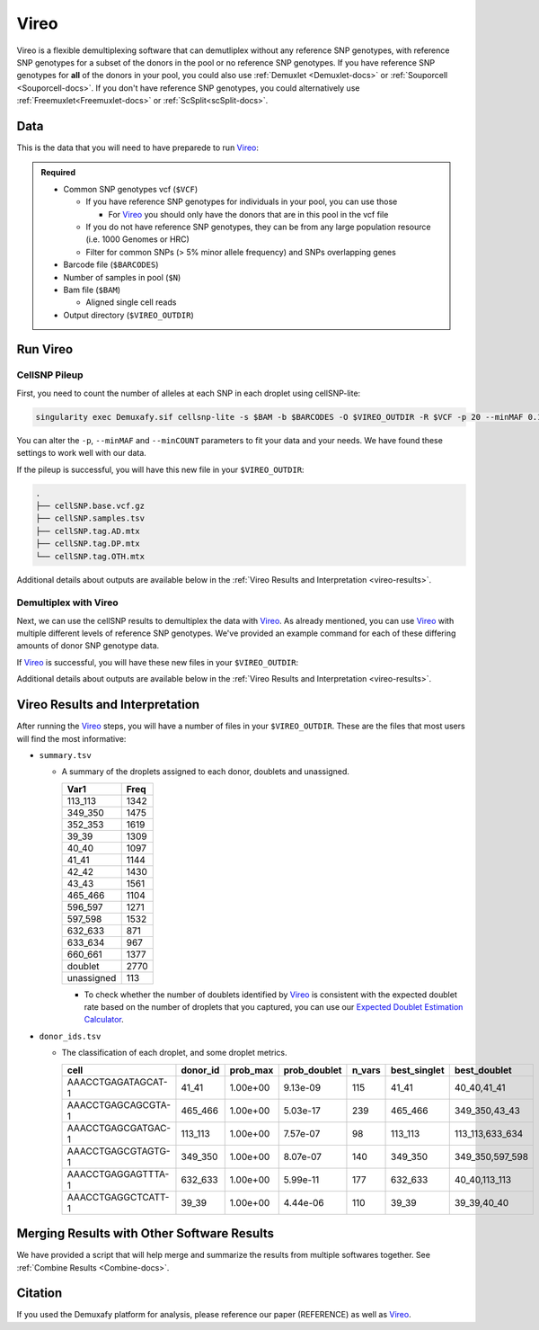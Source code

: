 .. # define a hard line break for HTML
.. |br| raw:: html

   <br />


.. _Vireo-docs:

Vireo
===========================

.. _Vireo: https://github.com/statgen/popscle

Vireo is a flexible demultiplexing software that can demutliplex without any reference SNP genotypes, with reference SNP genotypes for a subset of the donors in the pool or no reference SNP genotypes.
If you have reference SNP genotypes for **all** of the donors in your pool, you could also use :ref:`Demuxlet <Demuxlet-docs>` or :ref:`Souporcell <Souporcell-docs>`.
If you don't have reference SNP genotypes, you could alternatively use :ref:`Freemuxlet<Freemuxlet-docs>` or :ref:`ScSplit<scSplit-docs>`.




Data
----
This is the data that you will need to have preparede to run Vireo_:


.. admonition:: Required
  :class: important

  - Common SNP genotypes vcf (``$VCF``)

    - If you have reference SNP genotypes for individuals in your pool, you can use those

      - For Vireo_ you should only have the donors that are in this pool in the vcf file

    - If you do not have reference SNP genotypes, they can be from any large population resource (i.e. 1000 Genomes or HRC)

    - Filter for common SNPs (> 5% minor allele frequency) and SNPs overlapping genes

  - Barcode file (``$BARCODES``)

  - Number of samples in pool (``$N``)
  
  - Bam file (``$BAM``)

    - Aligned single cell reads

  - Output directory (``$VIREO_OUTDIR``)
  




Run Vireo
------------
CellSNP Pileup
^^^^^^^^^^^^^^
First, you need to count the number of alleles at each SNP in each droplet using cellSNP-lite:

.. code-block:: bash

  singularity exec Demuxafy.sif cellsnp-lite -s $BAM -b $BARCODES -O $VIREO_OUTDIR -R $VCF -p 20 --minMAF 0.1 --minCOUNT 20 --gzip

You can alter the ``-p``, ``--minMAF`` and ``--minCOUNT`` parameters to fit your data and your needs.
We have found these settings to work well with our data.

If the pileup is successful, you will have this new file in your ``$VIREO_OUTDIR``:

.. code-block:: bash

	.
	├── cellSNP.base.vcf.gz
	├── cellSNP.samples.tsv
	├── cellSNP.tag.AD.mtx
	├── cellSNP.tag.DP.mtx
	└── cellSNP.tag.OTH.mtx

Additional details about outputs are available below in the :ref:`Vireo Results and Interpretation <vireo-results>`.



Demultiplex with Vireo
^^^^^^^^^^^^^^^^^^^^^^
Next, we can use the cellSNP results to demultiplex the data with Vireo_.
As already mentioned, you can use Vireo_ with multiple different levels of reference SNP genotypes.
We've provided an example command for each of these differing amounts of donor SNP genotype data.

.. tabs::

  .. tab:: With SNP Genotype |br| Data for All Donors

    You will need to provide which genotype measure  (``$FIELD``) is provided in your donor SNP genotype file (GT, GP, or PL); default is PL.

    .. admonition:: STRONGLY Recommended
      :class: important

      For Vireo_ you should only have the donors that are in this pool in the vcf file.
      Vireo_ assumes all the individuals in your vcf are in the pool - so if left unfiltered, it will check for all the individuals in the reference SNP genotype file.

      Vireo_ also runs more efficiently when the SNPs from the donor ``$VCF`` have been filtered for the SNPs identified by ``cellSNP-lite``.
      Therefore, it is highly recommended subset the vcf first.

      We can do both of these filtering actions at the same time with `bcftools`:

        **Note:** If your reference SNP genotype ``$VCF`` is bgzipped (`i.e.` ends in ``.vcf.gz``), you should first bgzip and index your file with:

          .. code-block::

            singularity exec Demuxafy.sif bgzip -c $VCF > $VCF.gz
            singularity exec Demuxafy.sif tabix -p vcf $VCF.gz

        .. code-block::

          singularity exec Demuxafy.sif bcftools view $VCF -R $VIREO_OUTDIR/cellSNP.base.vcf.gz -s sample1,sample2 -Ov -o $VIREO_OUTDIR/donor_subset.vcf

        Alternatively, if you have the individuals from the pool in a file with each individuals separated by a new line (``individual_file.tsv``), then you can use ``-S individual_file.tsv``.


    To run Vireo_ with reference SNP genotype data for your donors (ideally filtered as shown above):

    .. code-block::

      singularity exec Demuxafy.sif vireo -c $VIREO_OUTDIR -d $VIREO_OUTDIR/donor_subset.vcf -o $VIREO_OUTDIR -t $FIELD

  .. tab:: With SNP Genotype |br| Data for Some Donors

    .. admonition:: STRONGLY Recommended

      For Vireo_ you should only have the donors that are in this pool in the reference SNP genotype vcf file. 
      Vireo assumes all the individuals in your vcf are in the pool - so if left unfiltered, it will check for all the individuals in the reference SNP genotype file.
      It assumes that ``$N`` is larger than the number of donors in the ``$VCF``

      Vireo_ also runs more efficiently when the SNPs from the donor ``$VCF`` have been filtered for the SNPs identified by ``cellSNP-lite``.
      Therefore, it is highly recommended to subset the vcf first.

      We can do both of these filtering actions at the same time with `bcftools`:

        **Note:** If your reference SNP genotype ``$VCF`` is bgzipped (`i.e.` ends in ``.vcf.gz``), you should first bgzip and index your file with:

          .. code-block::

            singularity exec Demuxafy.sif bgzip -c $VCF > $VCF.gz
            singularity exec Demuxafy.sif tabix -p vcf $VCF.gz

        .. code-block::

          singularity exec Demuxafy.sif bcftools view $VCF -R $VIREO_OUTDIR/cellSNP.base.vcf.gz -s sample1,sample2 -Ov -o $VIREO_OUTDIR/donor_subset.vcf

        Alternatively, if you have the individuals from the pool in a file with each individuals separated by a new line (``individual_file.tsv``), then you can use ``-S individual_file.tsv``.

    .. admonition:: Recommended
      :class: important

      Vireo runs more efficiently when the SNPs from the donor ``$VCF`` have been filtered for the SNPs identified by ``cellSNP-lite``.
      Therefore, it is highly recommended subset the vcf as follows first:

        .. code-block::

          singularity exec Demuxafy.sif bcftools view $VCF -R $VIREO_OUTDIR/cellSNP.base.vcf.gz -Oz -o $VIREO_OUTDIR/donor_subset.vcf


    .. code-block::

      singularity exec Demuxafy.sif vireo -c $VIREO_OUTDIR -d $VIREO_OUTDIR/donor_subset.vcf.gz -o $VIREO_OUTDIR -t $FIELD -N $N

  .. tab:: Without Donor SNP |br| Genotype Data

    .. code-block::

      singularity exec Demuxafy.sif vireo -c $VIREO_OUTDIR -o $VIREO_OUTDIR -N $N

If Vireo_ is successful, you will have these new files in your ``$VIREO_OUTDIR``:

.. code-block:: bash
  :emphasize-lines: 7,8,9,10,11,12,13

  .
  ├── cellSNP.base.vcf
  ├── cellSNP.samples.tsv
  ├── cellSNP.tag.AD.mtx
  ├── cellSNP.tag.DP.mtx
  ├── cellSNP.tag.OTH.mtx
  ├── donor_ids.tsv
  ├── donor_subset.vcf
  ├── fig_GT_distance_estimated.pdf
  ├── _log.txt
  ├── prob_doublet.tsv.gz
  ├── prob_singlet.tsv.gz
  └── summary.tsv

Additional details about outputs are available below in the :ref:`Vireo Results and Interpretation <vireo-results>`.


.. _vireo-results:

Vireo Results and Interpretation
-------------------------------------
After running the Vireo_ steps, you will have a number of files in your ``$VIREO_OUTDIR``. 
These are the files that most users will find the most informative:

- ``summary.tsv``

  - A summary of the droplets assigned to each donor, doublets and unassigned.

    +------------+------+
    | Var1       | Freq |
    +============+======+
    | 113_113    | 1342 |
    +------------+------+
    | 349_350    | 1475 |
    +------------+------+
    | 352_353    | 1619 |
    +------------+------+
    | 39_39      | 1309 |
    +------------+------+
    | 40_40      | 1097 |
    +------------+------+
    | 41_41      | 1144 |
    +------------+------+
    | 42_42      | 1430 |
    +------------+------+
    | 43_43      | 1561 |
    +------------+------+
    | 465_466    | 1104 |
    +------------+------+
    | 596_597    | 1271 |
    +------------+------+
    | 597_598    | 1532 |
    +------------+------+
    | 632_633    | 871  |
    +------------+------+
    | 633_634    | 967  |
    +------------+------+
    | 660_661    | 1377 |
    +------------+------+
    | doublet    | 2770 |
    +------------+------+
    | unassigned | 113  |
    +------------+------+

    - To check whether the number of doublets identified by Vireo_ is consistent with the expected doublet rate based on the number of droplets that you captured, you can use our `Expected Doublet Estimation Calculator <test.html>`__.


- ``donor_ids.tsv``

  - The classification of each droplet, and some droplet metrics.

    +-------------------------+---------+-----------------+-----------------+---------+--------------+------------------+
    | cell                    | donor_id|        prob_max | prob_doublet    | n_vars  | best_singlet |  best_doublet    |
    +=========================+=========+=================+=================+=========+==============+==================+
    | AAACCTGAGATAGCAT-1      | 41_41   | 1.00e+00        | 9.13e-09        | 115     | 41_41        | 40_40,41_41      |
    +-------------------------+---------+-----------------+-----------------+---------+--------------+------------------+
    | AAACCTGAGCAGCGTA-1      | 465_466 | 1.00e+00        | 5.03e-17        | 239     | 465_466      | 349_350,43_43    |
    +-------------------------+---------+-----------------+-----------------+---------+--------------+------------------+
    | AAACCTGAGCGATGAC-1      | 113_113 | 1.00e+00        | 7.57e-07        | 98      | 113_113      | 113_113,633_634  |
    +-------------------------+---------+-----------------+-----------------+---------+--------------+------------------+
    | AAACCTGAGCGTAGTG-1      | 349_350 | 1.00e+00        | 8.07e-07        | 140     | 349_350      | 349_350,597_598  |
    +-------------------------+---------+-----------------+-----------------+---------+--------------+------------------+
    | AAACCTGAGGAGTTTA-1      | 632_633 | 1.00e+00        | 5.99e-11        | 177     | 632_633      | 40_40,113_113    |
    +-------------------------+---------+-----------------+-----------------+---------+--------------+------------------+
    | AAACCTGAGGCTCATT-1      | 39_39   | 1.00e+00        | 4.44e-06        | 110     | 39_39        | 39_39,40_40      |
    +-------------------------+---------+-----------------+-----------------+---------+--------------+------------------+


Merging Results with Other Software Results
--------------------------------------------
We have provided a script that will help merge and summarize the results from multiple softwares together.
See :ref:`Combine Results <Combine-docs>`.

Citation
--------
If you used the Demuxafy platform for analysis, please reference our paper (REFERENCE) as well as `Vireo <https://genomebiology.biomedcentral.com/articles/10.1186/s13059-019-1865-2>`__.